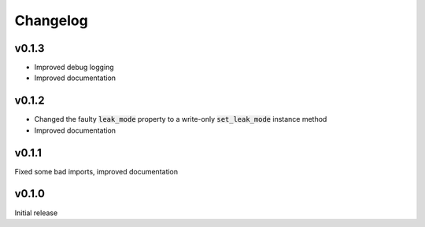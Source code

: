 =========
Changelog
=========

v0.1.3
------
- Improved debug logging
- Improved documentation

v0.1.2
------
- Changed the faulty :code:`leak_mode` property to a write-only :code:`set_leak_mode` instance method
- Improved documentation

v0.1.1
------
Fixed some bad imports, improved documentation

v0.1.0
------
Initial release
